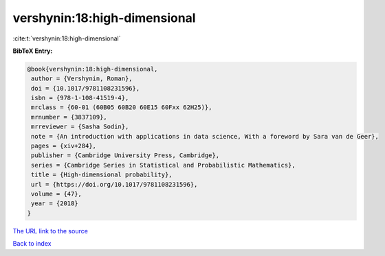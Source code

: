 vershynin:18:high-dimensional
=============================

:cite:t:`vershynin:18:high-dimensional`

**BibTeX Entry:**

.. code-block:: bibtex

   @book{vershynin:18:high-dimensional,
    author = {Vershynin, Roman},
    doi = {10.1017/9781108231596},
    isbn = {978-1-108-41519-4},
    mrclass = {60-01 (60B05 60B20 60E15 60Fxx 62H25)},
    mrnumber = {3837109},
    mrreviewer = {Sasha Sodin},
    note = {An introduction with applications in data science, With a foreword by Sara van de Geer},
    pages = {xiv+284},
    publisher = {Cambridge University Press, Cambridge},
    series = {Cambridge Series in Statistical and Probabilistic Mathematics},
    title = {High-dimensional probability},
    url = {https://doi.org/10.1017/9781108231596},
    volume = {47},
    year = {2018}
   }
`The URL link to the source <ttps://doi.org/10.1017/9781108231596}>`_


`Back to index <../By-Cite-Keys.html>`_
